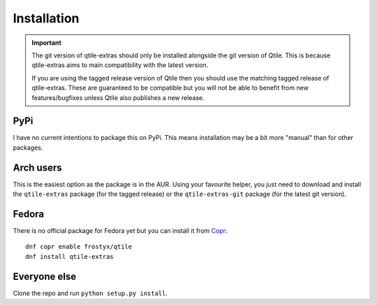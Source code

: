 .. _install:

============
Installation
============

.. important::

    The git version of qtile-extras should only be installed alongside the git version of
    Qtile. This is because qtile-extras aims to main compatibility with the latest version.

    If you are using the tagged release version of Qtile then you should use the matching tagged
    release of qtile-extras. These are guaranteed to be compatible but you will not be able to benefit
    from new features/bugfixes unless Qtile also publishes a new release.


PyPi
====

I have no current intentions to package this on PyPi. This means
installation may be a bit more "manual" than for other packages.

Arch users
==========

This is the easiest option as the package is in the AUR. Using your favourite
helper, you just need to download and install the ``qtile-extras`` package (for the tagged release)
or the ``qtile-extras-git`` package (for the latest git version).

Fedora
======

There is no official package for Fedora yet but you can install it
from `Copr`_::

    dnf copr enable frostyx/qtile
    dnf install qtile-extras

.. _Copr: https://copr.fedorainfracloud.org/

Everyone else
=============

Clone the repo and run ``python setup.py install``.

